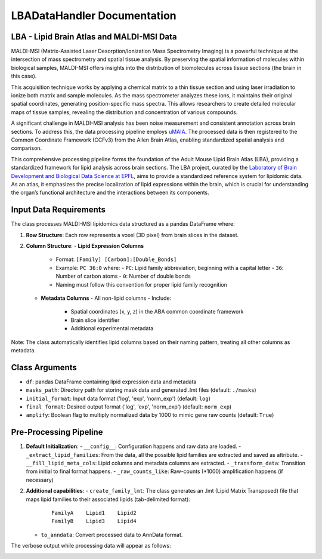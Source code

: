 LBADataHandler Documentation
============================

LBA - Lipid Brain Atlas and MALDI-MSI Data
-----------------------------------------
MALDI-MSI (Matrix-Assisted Laser Desorption/Ionization Mass Spectrometry Imaging) is a powerful technique at the intersection of mass spectrometry and spatial tissue analysis. By preserving the spatial information of molecules within biological samples, MALDI-MSI offers insights into the distribution of biomolecules across tissue sections (the brain in this case).

This acquisition technique works by applying a chemical matrix to a thin tissue section and using laser irradiation to ionize both matrix and sample molecules. As the mass spectrometer analyzes these ions, it maintains their original spatial coordinates, generating position-specific mass spectra. This allows researchers to create detailed molecular maps of tissue samples, revealing the distribution and concentration of various compounds.

A significant challenge in MALDI-MSI analysis has been noise measurement and consistent annotation across brain sections. To address this, the data processing pipeline employs `uMAIA <https://github.com/lamanno-epfl/uMAIA>`_. The processed data is then registered to the Common Coordinate Framework (CCFv3) from the Allen Brain Atlas, enabling standardized spatial analysis and comparison.

This comprehensive processing pipeline forms the foundation of the Adult Mouse Lipid Brain Atlas (LBA), providing a standardized framework for lipid analysis across brain sections. The LBA project, curated by the `Laboratory of Brain Development and Biological Data Science at EPFL <https://www.epfl.ch/labs/nsbl/>`_, aims to provide a standardized reference system for lipidomic data. As an atlas, it emphasizes the precise localization of lipid expressions within the brain, which is crucial for understanding the organ’s functional architecture and the interactions between its components.

.. image:: ../../_static/images/lba.png
   :alt: LBA_pipeline

Input Data Requirements
-----------------------

The class processes MALDI-MSI lipidomics data structured as a pandas DataFrame where:

1. **Row Structure**: Each row represents a voxel (3D pixel) from brain slices in the dataset.
2. **Column Structure**:
   - **Lipid Expression Columns**
     - Format: ``[Family] [Carbon]:[Double_Bonds]``
     - Example: ``PC 36:0`` where:
       - ``PC``: Lipid family abbreviation, beginning with a capital letter
       - ``36``: Number of carbon atoms
       - ``0``: Number of double bonds
     - Naming must follow this convention for proper lipid family recognition

   - **Metadata Columns**
     - All non-lipid columns
     - Include:
       - Spatial coordinates (x, y, z) in the ABA common coordinate framework
       - Brain slice identifier
       - Additional experimental metadata

Note: The class automatically identifies lipid columns based on their naming pattern, treating all other columns as metadata.

Class Arguments
---------------

- ``df``: pandas DataFrame containing lipid expression data and metadata
- ``masks_path``: Directory path for storing mask data and generated .lmt files (default: ``./masks``)
- ``initial_format``: Input data format ('log', 'exp', 'norm_exp') (default: ``log``)
- ``final_format``: Desired output format ('log', 'exp', 'norm_exp') (default: ``norm_exp``)
- ``amplify``: Boolean flag to multiply normalized data by 1000 to mimic gene raw counts (default: ``True``)

Pre-Processing Pipeline
-----------------------
1. **Default Initialization**:
   - ``__config__``: Configuration happens and raw data are loaded.
   - ``_extract_lipid_families``: From the data, all the possible lipid families are extracted and saved as attribute.
   - ``__fill_lipid_meta_cols``: Lipid columns and metadata columns are extracted.
   - ``_transform_data``: Transition from initial to final format happens.
   - ``_raw_counts_like``: Raw-counts (*1000) amplification happens (if necessary)

2. **Additional capabilities**:
   - ``create_family_lmt``: The class generates an .lmt (Lipid Matrix Transposed) file that maps lipid families to their associated lipids (tab-delimited format):
     ::
     
       FamilyA    Lipid1    Lipid2
       FamilyB    Lipid3    Lipid4

   - ``to_anndata``: Convert processed data to AnnData format.

The verbose output while processing data will appear as follows:

.. image:: ../../_static/images/LBADataHandler_pipeline.png
   :alt: LBADataHandler_pipeline
